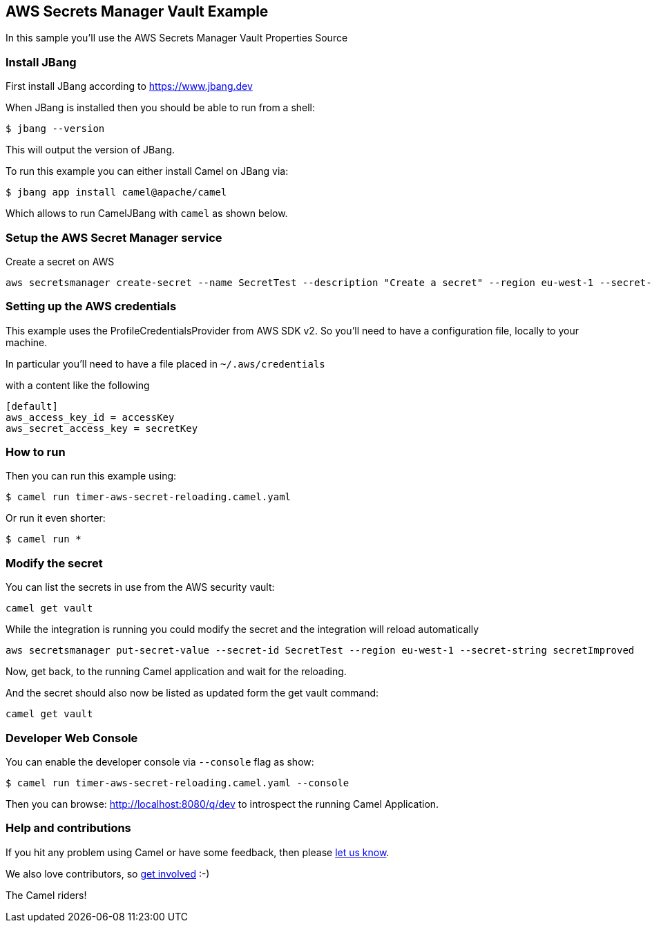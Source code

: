 == AWS Secrets Manager Vault Example

In this sample you'll use the AWS Secrets Manager Vault Properties Source

=== Install JBang

First install JBang according to https://www.jbang.dev

When JBang is installed then you should be able to run from a shell:

[source,sh]
----
$ jbang --version
----

This will output the version of JBang.

To run this example you can either install Camel on JBang via:

[source,sh]
----
$ jbang app install camel@apache/camel
----

Which allows to run CamelJBang with `camel` as shown below.

=== Setup the AWS Secret Manager service

Create a secret on AWS

[source,sh]
----
aws secretsmanager create-secret --name SecretTest --description "Create a secret" --region eu-west-1 --secret-string secret 
----

=== Setting up the AWS credentials

This example uses the ProfileCredentialsProvider from AWS SDK v2. So you'll need to have a configuration file, locally to your machine.

In particular you'll need to have a file placed in `~/.aws/credentials`

with a content like the following

[source,sh]
----
[default]
aws_access_key_id = accessKey
aws_secret_access_key = secretKey
----

=== How to run

Then you can run this example using:

[source,sh]
----
$ camel run timer-aws-secret-reloading.camel.yaml
----

Or run it even shorter:

[source,sh]
----
$ camel run *
----

=== Modify the secret

You can list the secrets in use from the AWS security vault:

[source,sh]
----
camel get vault
----

While the integration is running you could modify the secret and the integration will reload automatically

[source,sh]
----
aws secretsmanager put-secret-value --secret-id SecretTest --region eu-west-1 --secret-string secretImproved
----

Now, get back, to the running Camel application and wait for the reloading.

And the secret should also now be listed as updated form the get vault command:

[source,sh]
----
camel get vault
----

=== Developer Web Console

You can enable the developer console via `--console` flag as show:

[source,sh]
----
$ camel run timer-aws-secret-reloading.camel.yaml --console
----

Then you can browse: http://localhost:8080/q/dev to introspect the running Camel Application.


=== Help and contributions

If you hit any problem using Camel or have some feedback, then please
https://camel.apache.org/community/support/[let us know].

We also love contributors, so
https://camel.apache.org/community/contributing/[get involved] :-)

The Camel riders!

